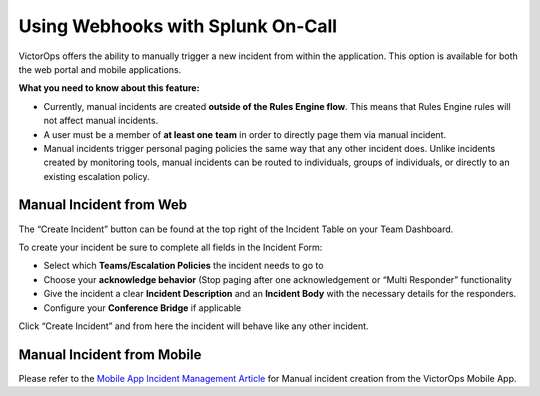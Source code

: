 .. _manual-incident:

************************************************************************
Using Webhooks with Splunk On-Call
************************************************************************

.. meta::
   :description: About the user roll in Splunk On-Call.


VictorOps offers the ability to manually trigger a new incident from
within the application. This option is available for both the web
portal and mobile applications.

**What you need to know about this feature:**

-  Currently, manual incidents are created **outside of the Rules Engine
   flow**. This means that Rules Engine rules will not affect manual
   incidents.
-  A user must be a member of **at least one** **team** in order to
   directly page them via manual incident.
-  Manual incidents trigger personal paging policies the same way that
   any other incident does. Unlike incidents created by monitoring
   tools, manual incidents can be routed to individuals, groups of
   individuals, or directly to an existing escalation policy.

Manual Incident from Web
========================

The “Create Incident” button can be found at the top right of the
Incident Table on your Team Dashboard.

.. image:: images/Manual-Incident-scaled.jpg

To create your incident be sure to complete all fields in the Incident
Form:

.. image:: images/Manual-incident-pop-up-scaled.jpg

.. image:: images/Incident-Creation-scaled.jpg

-  Select which **Teams/Escalation Policies** the incident needs to go
   to
-  Choose your **acknowledge behavior** (Stop paging after one
   acknowledgement or “Multi Responder” functionality
-  Give the incident a clear **Incident Description** and an **Incident
   Body** with the necessary details for the responders.
-  Configure your **Conference Bridge** if applicable

Click “Create Incident” and from here the incident will behave like any
other incident.

Manual Incident from Mobile
===========================

Please refer to the `Mobile App Incident Management
Article <https://help.victorops.com/knowledge-base/mobile-app-incident-management/>`__
for Manual incident creation from the VictorOps Mobile App.
